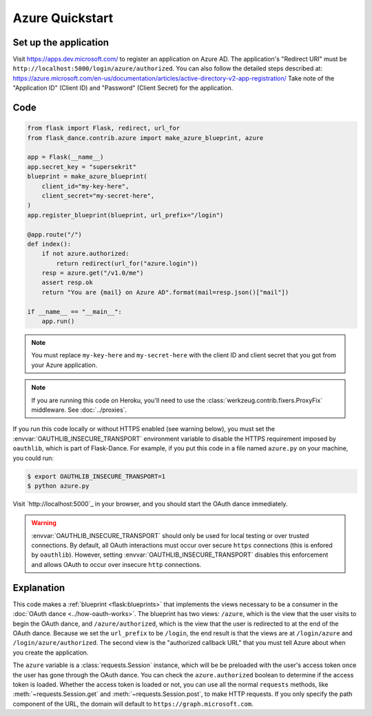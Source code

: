 Azure Quickstart
=================

Set up the application
-----------------
Visit https://apps.dev.microsoft.com/
to register an application on Azure AD. The application's "Redirect
URI" must be ``http://localhost:5000/login/azure/authorized``.
You can also follow the detailed steps described at:
https://azure.microsoft.com/en-us/documentation/articles/active-directory-v2-app-registration/
Take note of the "Application ID" (Client ID) and "Password" (Client Secret)
for the application.

Code
----
.. code-block:: python

    from flask import Flask, redirect, url_for
    from flask_dance.contrib.azure import make_azure_blueprint, azure

    app = Flask(__name__)
    app.secret_key = "supersekrit"
    blueprint = make_azure_blueprint(
        client_id="my-key-here",
        client_secret="my-secret-here",
    )
    app.register_blueprint(blueprint, url_prefix="/login")

    @app.route("/")
    def index():
        if not azure.authorized:
            return redirect(url_for("azure.login"))
        resp = azure.get("/v1.0/me")
        assert resp.ok
        return "You are {mail} on Azure AD".format(mail=resp.json()["mail"])

    if __name__ == "__main__":
        app.run()

.. note::
    You must replace ``my-key-here`` and ``my-secret-here`` with the client ID
    and client secret that you got from your Azure application.

.. note::
    If you are running this code on Heroku, you'll need to use the
    :class:`werkzeug.contrib.fixers.ProxyFix` middleware. See :doc:`../proxies`.

If you run this code locally or without HTTPS enabled (see warning below), you
must set the :envvar:`OAUTHLIB_INSECURE_TRANSPORT` environment variable to
disable the HTTPS requirement imposed by ``oauthlib``, which is part of
Flask-Dance. For example, if you put this code in a file named ``azure.py`` on
your machine, you could run:

.. code-block:: bash

    $ export OAUTHLIB_INSECURE_TRANSPORT=1
    $ python azure.py

Visit `http://localhost:5000`_ in your browser, and you should start the OAuth dance
immediately.

.. _localhost:5000: http://localhost:5000/

.. warning::
    :envvar:`OAUTHLIB_INSECURE_TRANSPORT` should only be used for local testing
    or over trusted connections. By default, all OAuth interactions must occur
    over secure ``https`` connections (this is enfored by ``oauthlib``). However,
    setting :envvar:`OAUTHLIB_INSECURE_TRANSPORT` disables this enforcement and
    allows OAuth to occur over insecure ``http`` connections.

Explanation
-----------
This code makes a :ref:`blueprint <flask:blueprints>` that implements the views
necessary to be a consumer in the :doc:`OAuth dance <../how-oauth-works>`. The
blueprint has two views: ``/azure``, which is the view that the user visits
to begin the OAuth dance, and ``/azure/authorized``, which is the view that
the user is redirected to at the end of the OAuth dance. Because we set the
``url_prefix`` to be ``/login``, the end result is that the views are at
``/login/azure`` and ``/login/azure/authorized``. The second view is the
"authorized callback URL" that you must tell Azure about when you create
the application.

The ``azure`` variable is a :class:`requests.Session` instance, which will be
be preloaded with the user's access token once the user has gone through the
OAuth dance. You can check the ``azure.authorized`` boolean to determine if
the access token is loaded. Whether the access token is loaded or not,
you can use all the normal ``requests`` methods, like
:meth:`~requests.Session.get` and :meth:`~requests.Session.post`,
to make HTTP requests. If you only specify the path component of the URL,
the domain will default to ``https://graph.microsoft.com``.
